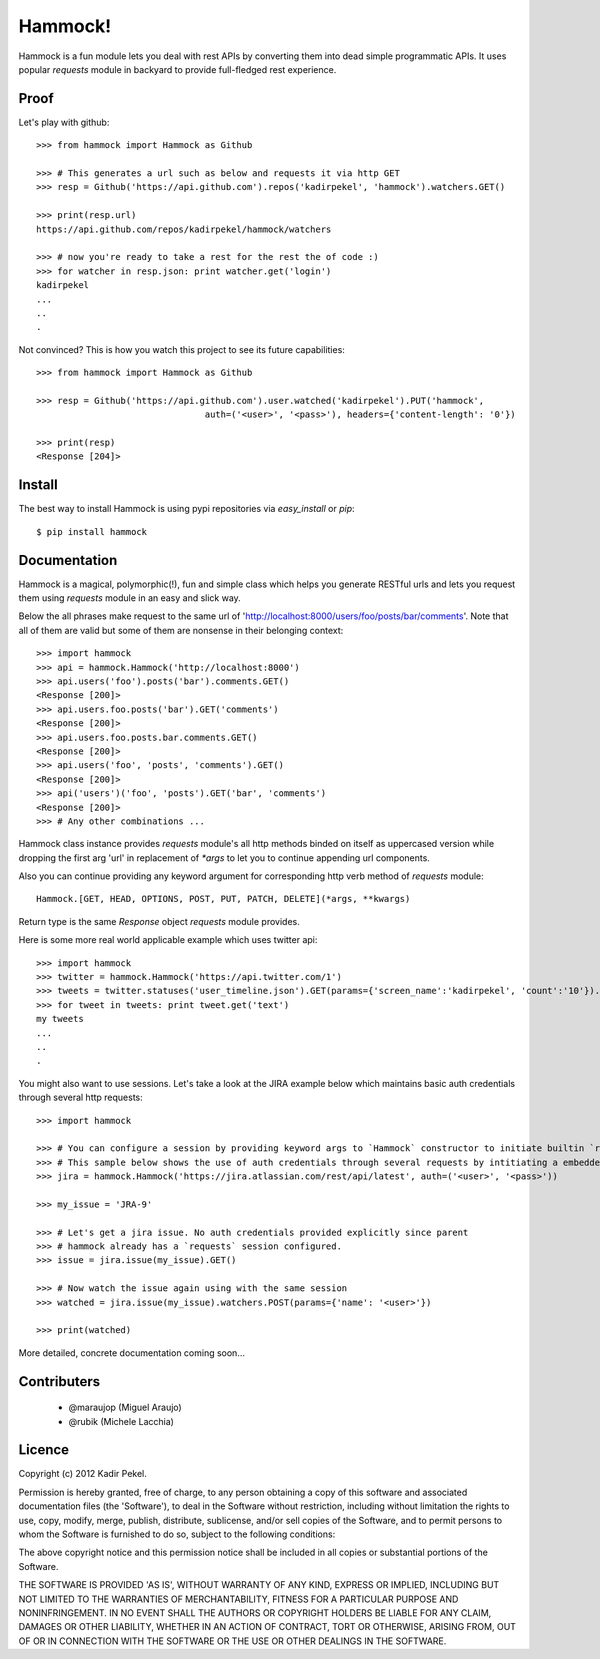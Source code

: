 Hammock!
========

Hammock is a fun module lets you deal with rest APIs by converting them into dead simple programmatic APIs.
It uses popular `requests` module in backyard to provide full-fledged rest experience.

Proof
-----

Let's play with github::

    >>> from hammock import Hammock as Github

    >>> # This generates a url such as below and requests it via http GET
    >>> resp = Github('https://api.github.com').repos('kadirpekel', 'hammock').watchers.GET()

    >>> print(resp.url)
    https://api.github.com/repos/kadirpekel/hammock/watchers

    >>> # now you're ready to take a rest for the rest the of code :)
    >>> for watcher in resp.json: print watcher.get('login')
    kadirpekel
    ...
    ..
    .

Not convinced? This is how you watch this project to see its future capabilities::

    >>> from hammock import Hammock as Github

    >>> resp = Github('https://api.github.com').user.watched('kadirpekel').PUT('hammock',
                                    auth=('<user>', '<pass>'), headers={'content-length': '0'})

    >>> print(resp)
    <Response [204]>

Install
-------

The best way to install Hammock is using pypi repositories via `easy_install` or `pip`::

    $ pip install hammock

Documentation
-------------

Hammock is a magical, polymorphic(!), fun and simple class which helps you generate RESTful urls
and lets you request them using `requests` module in an easy and slick way.

Below the all phrases make request to the same url of 'http://localhost:8000/users/foo/posts/bar/comments'.
Note that all of them are valid but some of them are nonsense in their belonging context::

    >>> import hammock
    >>> api = hammock.Hammock('http://localhost:8000')
    >>> api.users('foo').posts('bar').comments.GET()
    <Response [200]>
    >>> api.users.foo.posts('bar').GET('comments')
    <Response [200]>
    >>> api.users.foo.posts.bar.comments.GET()
    <Response [200]>
    >>> api.users('foo', 'posts', 'comments').GET()
    <Response [200]>
    >>> api('users')('foo', 'posts').GET('bar', 'comments')
    <Response [200]>
    >>> # Any other combinations ...

Hammock class instance provides `requests` module's all http methods binded on itself as uppercased version
while dropping the first arg 'url' in replacement of `*args` to let you to continue appending url components.

Also you can continue providing any keyword argument for corresponding http verb method of `requests` module::

    Hammock.[GET, HEAD, OPTIONS, POST, PUT, PATCH, DELETE](*args, **kwargs)

Return type is the same `Response` object `requests` module provides.

Here is some more real world applicable example which uses twitter api::

    >>> import hammock
    >>> twitter = hammock.Hammock('https://api.twitter.com/1')
    >>> tweets = twitter.statuses('user_timeline.json').GET(params={'screen_name':'kadirpekel', 'count':'10'}).json
    >>> for tweet in tweets: print tweet.get('text')
    my tweets
    ...
    ..
    .

You might also want to use sessions. Let's take a look at the JIRA example below which maintains basic
auth credentials through several http requests::

    >>> import hammock

    >>> # You can configure a session by providing keyword args to `Hammock` constructor to initiate builtin `requests` session
    >>> # This sample below shows the use of auth credentials through several requests by intitiating a embedded session
    >>> jira = hammock.Hammock('https://jira.atlassian.com/rest/api/latest', auth=('<user>', '<pass>'))

    >>> my_issue = 'JRA-9'

    >>> # Let's get a jira issue. No auth credentials provided explicitly since parent
    >>> # hammock already has a `requests` session configured.
    >>> issue = jira.issue(my_issue).GET()

    >>> # Now watch the issue again using with the same session
    >>> watched = jira.issue(my_issue).watchers.POST(params={'name': '<user>'})

    >>> print(watched)

More detailed, concrete documentation coming soon...

Contributers
------------

 * @maraujop (Miguel Araujo)
 * @rubik (Michele Lacchia)

Licence
-------
Copyright (c) 2012 Kadir Pekel.

Permission is hereby granted, free of charge, to any person obtaining a copy of this software and associated documentation files (the 'Software'), to deal in the Software without restriction, including without limitation the rights to use, copy, modify, merge, publish, distribute, sublicense, and/or sell copies of the Software, and to permit persons to whom the Software is furnished to do so, subject to the following conditions:

The above copyright notice and this permission notice shall be included in all copies or substantial portions of the Software.

THE SOFTWARE IS PROVIDED 'AS IS', WITHOUT WARRANTY OF ANY KIND, EXPRESS OR IMPLIED, INCLUDING BUT NOT LIMITED TO THE WARRANTIES OF MERCHANTABILITY, FITNESS FOR A PARTICULAR PURPOSE AND NONINFRINGEMENT. IN NO EVENT SHALL THE AUTHORS OR COPYRIGHT HOLDERS BE LIABLE FOR ANY CLAIM, DAMAGES OR OTHER LIABILITY, WHETHER IN AN ACTION OF CONTRACT, TORT OR OTHERWISE, ARISING FROM, OUT OF OR IN CONNECTION WITH THE SOFTWARE OR THE USE OR OTHER DEALINGS IN THE SOFTWARE.
